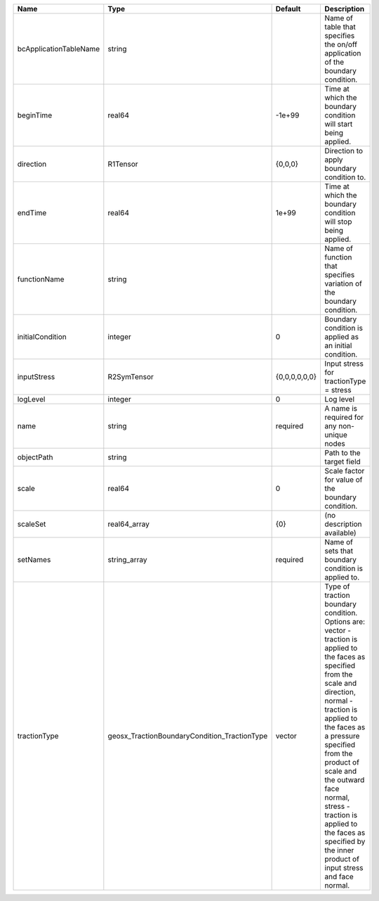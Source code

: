 

====================== ============================================ ============= =============================================================================================================================================================================================================================================================================================================================================================================== 
Name                   Type                                         Default       Description                                                                                                                                                                                                                                                                                                                                                                     
====================== ============================================ ============= =============================================================================================================================================================================================================================================================================================================================================================================== 
bcApplicationTableName string                                                     Name of table that specifies the on/off application of the boundary condition.                                                                                                                                                                                                                                                                                                  
beginTime              real64                                       -1e+99        Time at which the boundary condition will start being applied.                                                                                                                                                                                                                                                                                                                  
direction              R1Tensor                                     {0,0,0}       Direction to apply boundary condition to.                                                                                                                                                                                                                                                                                                                                       
endTime                real64                                       1e+99         Time at which the boundary condition will stop being applied.                                                                                                                                                                                                                                                                                                                   
functionName           string                                                     Name of function that specifies variation of the boundary condition.                                                                                                                                                                                                                                                                                                            
initialCondition       integer                                      0             Boundary condition is applied as an initial condition.                                                                                                                                                                                                                                                                                                                          
inputStress            R2SymTensor                                  {0,0,0,0,0,0} Input stress for tractionType = stress                                                                                                                                                                                                                                                                                                                                          
logLevel               integer                                      0             Log level                                                                                                                                                                                                                                                                                                                                                                       
name                   string                                       required      A name is required for any non-unique nodes                                                                                                                                                                                                                                                                                                                                     
objectPath             string                                                     Path to the target field                                                                                                                                                                                                                                                                                                                                                        
scale                  real64                                       0             Scale factor for value of the boundary condition.                                                                                                                                                                                                                                                                                                                               
scaleSet               real64_array                                 {0}           (no description available)                                                                                                                                                                                                                                                                                                                                                      
setNames               string_array                                 required      Name of sets that boundary condition is applied to.                                                                                                                                                                                                                                                                                                                             
tractionType           geosx_TractionBoundaryCondition_TractionType vector        | Type of traction boundary condition. Options are:                                                                                                                                                                                                                                                                                                                               
                                                                                  | vector - traction is applied to the faces as specified from the scale and direction,                                                                                                                                                                                                                                                                                            
                                                                                  | normal - traction is applied to the faces as a pressure specified from the product of scale and the outward face normal,                                                                                                                                                                                                                                                        
                                                                                  | stress - traction is applied to the faces as specified by the inner product of input stress and face normal.                                                                                                                                                                                                                                                                    
====================== ============================================ ============= =============================================================================================================================================================================================================================================================================================================================================================================== 


